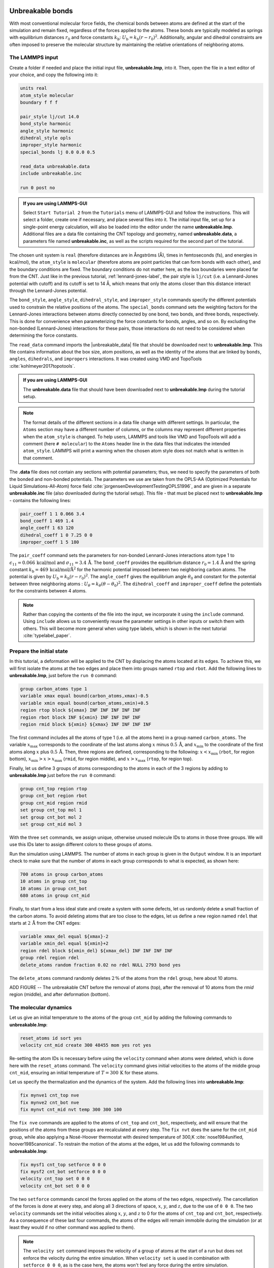 Unbreakable bonds
=================

With most conventional molecular force fields, the chemical bonds between
atoms are defined at the start of the simulation and remain fixed, regardless
of the forces applied to the atoms.  These bonds are typically modeled as springs
with equilibrium distances :math:`r_0` and force constants :math:`k_\text{b}`:
:math:`U_\text{b} = k_\text{b} \left( r - r_0 \right)^2`.  Additionally, angular and
dihedral constraints are often imposed to preserve the molecular structure
by maintaining the relative orientations of neighboring atoms.

The LAMMPS input
----------------

Create a folder if needed and
place the initial input file, **unbreakable.lmp**, into it. Then, open the 
file in a text editor of your choice, and copy the following into it:

.. code-block:: lammps

    units real
    atom_style molecular
    boundary f f f

    pair_style lj/cut 14.0
    bond_style harmonic
    angle_style harmonic
    dihedral_style opls
    improper_style harmonic
    special_bonds lj 0.0 0.0 0.5

    read_data unbreakable.data
    include unbreakable.inc

    run 0 post no

.. admonition:: If you are using LAMMPS-GUI
    :class: gui

    Select ``Start Tutorial 2`` from the ``Tutorials``
    menu of LAMMPS-GUI and follow the instructions. This will select a folder,
    create one if necessary, and place several files into it.  The initial
    input file, set up for a single-point energy calculation, will also be
    loaded into the editor under the name **unbreakable.lmp**.  Additional files
    are a data file containing the CNT topology and geometry, named
    **unbreakable.data**, a parameters file named **unbreakable.inc**, as well as
    the scripts required for the second part of the tutorial.

The chosen unit system is ``real`` (therefore distances are in
Ångströms (Å), times in femtoseconds (fs), and energies in kcal/mol), the
``atom_style`` is ``molecular`` (therefore atoms are point
particles that can form bonds with each other), and the boundary
conditions are fixed.  The boundary conditions do not matter here, as
the box boundaries were placed far from the CNT.  Just like in the
previous tutorial, :ref:`lennard-jones-label`,
the pair style is ``lj/cut`` (i.e. a Lennard-Jones potential with
cutoff) and its cutoff is set to 14 Å, which means that only the
atoms closer than this distance interact through the Lennard-Jones
potential.

The ``bond_style``, ``angle_style``, ``dihedral_style``, and ``improper_style``
commands specify the different potentials used to constrain the relative
positions of the atoms.  The ``special_bonds`` command sets the weighting factors
for the Lennard-Jones interactions between atoms directly connected by
one bond, two bonds, and three bonds, respectively.  This is done for
convenience when parameterizing the force constants for bonds, angles, and
so on.  By excluding the non-bonded (Lennard-Jones) interactions for
these pairs, those interactions do not need to be considered when determining
the force constants.

The ``read_data`` command imports the |unbreakable_data|
file that should be downloaded next to **unbreakable.lmp**. This file contains information about the box size, atom positions,
as well as the identity of the atoms that are linked by ``bonds``, ``angles``,
``dihedrals``, and ``impropers`` interactions. It was created using VMD and TopoTools
:cite:`kohlmeyer2017topotools`.

.. |unbreakable_data| raw:: html

   <a href="../../../../../.dependencies/lammpstutorials-inputs/tutorial2/unbreakable.data" target="_blank">unbreakable.data</a>

.. admonition:: If you are using LAMMPS-GUI
    :class: gui

    The **unbreakable.data** file that should have been downloaded next
    to **unbreakable.lmp** during the tutorial setup.

.. admonition:: Note
    :class: non-title-info

    The format details of the different sections in a data file change with different
    settings.  In particular, the ``Atoms`` section may have a different number of
    columns, or the columns may represent different properties when the ``atom_style``
    is changed.  To help users, LAMMPS and tools like VMD and TopoTools will add a
    comment (here ``# molecular``) to the ``Atoms`` header line in the data files that
    indicates the intended ``atom_style``.  LAMMPS will print a warning when the chosen
    atom style does not match what is written in that comment.

The **.data** file does not contain any sections with potential parameters; thus,  
we need to specify the parameters of both the bonded and  
non-bonded potentials.  The parameters we use are taken  
from the OPLS-AA (Optimized Potentials for Liquid Simulations-All-Atom)  
force field :cite:`jorgensenDevelopmentTestingOPLS1996`, and are given  
in a separate **unbreakable.inc** file (also downloaded during  
the tutorial setup).  This file - that must be placed  
next to **unbreakable.lmp** - contains the following lines:

.. code-block:: lammps

    pair_coeff 1 1 0.066 3.4
    bond_coeff 1 469 1.4
    angle_coeff 1 63 120
    dihedral_coeff 1 0 7.25 0 0
    improper_coeff 1 5 180

The ``pair_coeff`` command sets the parameters for non-bonded  
Lennard-Jones interactions atom type 1 to  
:math:`\epsilon_{11} = 0.066 \, \text{kcal/mol}` and  
:math:`\sigma_{11} = 3.4 \, \text{Å}`.  The ``bond_coeff`` provides  
the equilibrium distance :math:`r_0 = 1.4 \, \text{Å}` and the  
spring constant :math:`k_\text{b} = 469 \, \text{kcal/mol/Å}^2` for the  
harmonic potential imposed between two neighboring carbon atoms.  The potential  
is given by :math:`U_\text{b} = k_\text{b} ( r - r_0)^2`.  The  
``angle_coeff`` gives the equilibrium angle :math:`\theta_0` and  
constant for the potential between three neighboring atoms :  
:math:`U_\theta = k_\theta ( \theta - \theta_0)^2`.  The  
``dihedral_coeff`` and ``improper_coeff`` define the potentials  
for the constraints between 4 atoms.

.. admonition:: Note
    :class: non-title-info

    Rather than copying the contents of the file into the input, we  
    incorporate it using the ``include`` command.  Using ``include`` allows  
    us to conveniently reuse the parameter settings  
    in other inputs or switch them with others.  This will become more general  
    when using type labels, which is shown in the next  
    tutorial :cite:`typelabel_paper`.  

Prepare the initial state
-------------------------

In this tutorial, a deformation will be applied to the CNT by displacing  
the atoms located at its edges.  To achieve this, we will first isolate the  
atoms at the two edges and place them into groups named ``rtop`` and  
``rbot``.  Add the following lines to **unbreakable.lmp**,  
just before the ``run 0`` command:

.. code-block:: lammps

    group carbon_atoms type 1
    variable xmax equal bound(carbon_atoms,xmax)-0.5
    variable xmin equal bound(carbon_atoms,xmin)+0.5
    region rtop block ${xmax} INF INF INF INF INF
    region rbot block INF ${xmin} INF INF INF INF
    region rmid block ${xmin} ${xmax} INF INF INF INF

The first command includes all the atoms of type 1 (i.e. all the atoms here)  
in a group named ``carbon_atoms``.
The variable :math:`x_\text{max}` corresponds to the coordinate of the  
last atoms along :math:`x` minus :math:`0.5 \, \text{Å}`, and :math:`x_\text{min}` to the coordinate  
of the first atoms along :math:`x` plus :math:`0.5 \, \text{Å}`.  Then, three regions are defined,  
corresponding to the following: :math:`x < x_\text{min}` (``rbot``, for region  
bottom), :math:`x_\text{min} > x > x_\text{max}` (``rmid``, for region middle),  
and :math:`x > x_\text{max}` (``rtop``, for region top).


Finally, let us define 3 groups of atoms corresponding to the atoms
in each of the 3 regions by adding to **unbreakable.lmp**
just before the ``run 0`` command:

.. code-block:: lammps

    group cnt_top region rtop
    group cnt_bot region rbot
    group cnt_mid region rmid
    set group cnt_top mol 1
    set group cnt_bot mol 2
    set group cnt_mid mol 3

With the three ``set`` commands, we assign unique, otherwise unused
molecule IDs to atoms in those three groups.  We will use this IDs later to
assign different colors to these groups of atoms.

Run the simulation using LAMMPS.  The number of atoms in each group is given in
the ``Output`` window.  It is an important check to make sure that the number
of atoms in each group corresponds to what is expected, as shown here:

.. code-block:: lammps

    700 atoms in group carbon_atoms
    10 atoms in group cnt_top
    10 atoms in group cnt_bot
    680 atoms in group cnt_mid

Finally, to start from a less ideal state and create a system with some defects,
let us randomly delete a small fraction of the carbon atoms.  To avoid deleting
atoms that are too close to the edges, let us define a new region named ``rdel``
that starts at :math:`2 \, \text{Å}` from the CNT edges:

.. code-block:: lammps

    variable xmax_del equal ${xmax}-2
    variable xmin_del equal ${xmin}+2
    region rdel block ${xmin_del} ${xmax_del} INF INF INF INF
    group rdel region rdel
    delete_atoms random fraction 0.02 no rdel NULL 2793 bond yes

The ``delete_atoms`` command randomly deletes :math:`2\,\%` of the atoms from
the ``rdel`` group, here about 10 atoms.

ADD FIGURE -- The unbreakable CNT before the removal of atoms (top),
after the removal of 10 atoms from the *rmid*
region (middle), and after deformation (bottom).

The molecular dynamics
----------------------

Let us give an initial temperature to the atoms of the group ``cnt_mid``  
by adding the following commands to **unbreakable.lmp**:

.. code-block:: lammps

   reset_atoms id sort yes
   velocity cnt_mid create 300 48455 mom yes rot yes

Re-setting the atom IDs is necessary before using the ``velocity`` command  
when atoms were deleted, which is done here with the ``reset_atoms`` command.  
The ``velocity`` command gives initial velocities to the atoms of the middle  
group ``cnt_mid``, ensuring an initial temperature of :math:`T = 300\,\text{K}`  
for these atoms.

Let us specify the thermalization and the dynamics of the system.  Add the following
lines into **unbreakable.lmp**:

.. code-block:: lammps

    fix mynve1 cnt_top nve
    fix mynve2 cnt_bot nve
    fix mynvt cnt_mid nvt temp 300 300 100

The ``fix nve`` commands are applied to the atoms of ``cnt_top`` and  
``cnt_bot``, respectively, and will ensure that the positions of the atoms  
from these groups are recalculated at every step.  The ``fix nvt`` does the  
same for the ``cnt_mid`` group, while also applying a Nosé-Hoover thermostat  
with desired temperature of 300\,K :cite:`nose1984unified, hoover1985canonical`.  
To restrain the motion of the atoms at the edges, let us add the following  
commands to **unbreakable.lmp**:

.. code-block:: lammps

   fix mysf1 cnt_top setforce 0 0 0
   fix mysf2 cnt_bot setforce 0 0 0
   velocity cnt_top set 0 0 0
   velocity cnt_bot set 0 0 0

The two ``setforce`` commands cancel the forces applied on the atoms of the  
two edges, respectively.  The cancellation of the forces is done at every step,  
and along all 3 directions of space, :math:`x`, :math:`y`, and :math:`z`, due to the use of  
``0 0 0``.  The two ``velocity`` commands set the initial velocities  
along :math:`x`, :math:`y`, and :math:`z` to 0 for the atoms of ``cnt_top`` and  
``cnt_bot``, respectively.  As a consequence of these last four commands,  
the atoms of the edges will remain immobile during the simulation (or at least  
they would if no other command was applied to them).

.. admonition:: Note
    :class: non-title-info

    The ``velocity set`` command imposes the velocity of a group of atoms at the start of a run but does  
    not enforce the velocity during the entire simulation.  When ``velocity set`` is used in combination with  
    ``setforce 0 0 0``, as is the case here, the atoms won't feel any force during the entire simulation.  
    According to the Newton equation, no force means no acceleration, meaning that the initial velocity  
    will persist during the entire simulation, thus producing a constant velocity motion.

Outputs
-------

Next, to measure the strain and stress applied to the CNT, let us create a  
variable for the distance :math:`L_\text{cnt}` between the two edges,  
as well as a variable :math:`F_\text{cnt}` for the force applied on the edges:

.. code-block:: lammps

   variable Lcnt equal xcm(cnt_top,x)-xcm(cnt_bot,x)
   variable Fcnt equal f_mysf1[1]-f_mysf2[1]

Here, the force is extracted from the fixes ``mysf1`` and ``mysf2``  
using ``f_`` , similarly to the use of ``v_`` to call a variable,  
and ``c_`` to call a compute, as seen in :ref:`lennard-jones-label`.

Let us also add a ``dump image`` command to visualize the system every 500 steps:

.. code-block:: lammps

    dump viz all image 500 myimage-*.ppm element type size 1000 400 zoom 6 shiny 0.3 fsaa yes &
        bond atom 0.8 view 0 90 box no 0.0 axes no 0.0 0.0  
    dump_modify viz pad 9 backcolor white adiam 1 0.85 bdiam 1 1.0

Let us run a small equilibration step to bring the system to the required  
temperature before applying any deformation.  Replace the ``run 0 post no``  
command in **unbreakable.lmp** with the following lines:

.. code-block:: lammps

   compute Tmid cnt_mid temp  
   thermo 100  
   thermo_style custom step temp etotal v_Lcnt v_Fcnt  
   thermo_modify temp Tmid line yaml  

   timestep 1.0  
   run 5000

With the ``thermo_modify`` command, we specify to LAMMPS that the  
temperature :math:`T_\mathrm{mid}` of the middle group, ``cnt_mid``,  
must be outputted, instead of the temperature of the entire system.  
This choice is motivated by the presence of frozen parts with an effective temperature of :math:`0 \text{K}`,  
which makes the average temperature of the entire system less relevant.  
The ``thermo_modify`` command also imposes the use of the YAML format that can easily be read by  
Python (see below).

Let us impose a constant velocity deformation on the CNT  
by combining the ``velocity set`` command with previously defined  
``fix setforce``.  Add the following lines in the **unbreakable.lmp**  
file, right after the last ``run 5000`` command:

.. code-block:: lammps

   velocity cnt_top set 0.0005 0 0  
   velocity cnt_bot set -0.0005 0 0  

   run 10000

The chosen velocity for the deformation is :math:`100\,\text{m/s}`, or  
:math:`0.001\,\text{Å/fs}`.

Run the simulation using LAMMPS.  As can be seen from the variable :math:`L_\text{cnt}`, the length
of the CNT increases linearly over time for :math:`t > 5\,\text{ps}`,
as expected from the imposed constant velocity.  What you observe in the :guicmd{Slide Show}
windows should resemble Fig.~\ref{fig:CNT-unbreakable}.  The total energy of the system
shows a non-linear increase with :math:`t` once the deformation starts, which is expected
from the typical dependency of bond energy with bond distance,
:math:`U_\text{b} = k_\text{b} \left( r - r_0 \right)^2`.

INCLUDE FIGURE CNT-unbreakable-length-energy -- a) Evolution
of the length :math:`L_\text{cnt}` of the CNT with time.  
The CNT starts deforming at :math:`t = 5\,\text{ps}`, and :math:`L_\text{cnt-0}` is the  
CNT initial length.
b) Evolution of the total energy :math:`E` of the system with time :math:`t`.  
Here, the potential is OPLS-AA, and the CNT is unbreakable.

Importing YAML log file into Python
-----------------------------------

.. admonition:: If you are using LAMMPS-GUI
    :class: gui

    Let us import the simulation data into Python, and generate a stress-strain curve.
    Here, the stress is defined as :math:`F_\text{cnt}/A_\text{cnt}`,
    where :math:`A_\text{cnt} = \pi r_\text{cnt}^2` is the surface area of the
    CNT, and :math:`r_\text{cnt}=5.2\,\text{Å}` the CNT radius.  The strain is defined
    as :math:`(L_\text{cnt}-L_\text{cnt-0})/L_\text{cnt-0}`, where :math:`L_\text{cnt-0}` is the initial CNT length.

    Right-click inside the ``Output`` window, and select
    ``Export YAML data to file``.  Call the output **unbreakable.yaml**, and save
    it within the same folder as the input files, where a Python script named |yaml_reader| should also
    be located.  When executed using Python, this .py file first imports
    the **unbreakable.yaml** file.  Then, a certain pattern is
    identified and stored as a string character named ``docs``.  The string is
    then converted into a list, and :math:`F_\text{cnt}` and :math:`L_\text{cnt}`
    are extracted.  The stress and strain are then calculated, and the result
    is saved in a data file named **unbreakable.dat** using
    the NumPy ``savetxt`` function.  ``thermo[0]`` can be used to access the
    information from the first minimization run, and ``thermo[1]`` to access the
    information from the second MD run.  The data extracted from
    the **unbreakable.yaml** file can then be used to plot the stress-strain curve.

.. |yaml_reader| raw:: html

   <a href="../../../../../.dependencies/lammpstutorials-inputs/tutorial2/unbreakable-yaml-reader.py" target="_blank">unbreakable-yaml-reader.py</a>

ADD FIGURE CNT-unbreakable-stress-strain -- Stress applied on the CNT during deformation, :math:`F_\text{cnt}/A_\text{cnt}`,
where :math:`F_\text{cnt}` is the force and :math:`A_\text{cnt}` the CNT surface area,
as a function of the strain, :math:`\Delta L_\text{cnt} = (L_\text{cnt}-L_\text{cnt-0})/L_\text{cnt-0}`,
where :math:`L_\text{cnt}` is the CNT length and :math:`L_\text{cnt-0}` the CNT initial length.
Here, the potential is OPLS-AA, and the CNT is unbreakable.

Breakable bonds
===============

When using a conventional molecular force field, as we have just done,
the bonds between the atoms are non-breakable.  Let us perform a similar
simulation and deform a small CNT again, but this time with a reactive
force field that allows bonds to break if the applied deformation is
large enough.

Input file initialization
-------------------------

Open the input named |breakable_lmp|
that should have been downloaded next to **unbreakable.lmp** during
the tutorial setup.  There are only a few differences with the previous
input.  First, the AIREBO force field requires the ``metal`` units
setting instead of ``real`` for OPLS-AA.  A second difference is
the use of ``atom_style atomic`` instead of
``molecular``, since no explicit bond information is required with
AIREBO.  The following commands are setting up the AIREBO force field:

.. code-block:: lammps

    pair_style airebo 3.0
    pair_coeff * * CH.airebo C

Here, |CH_airebo| is the file containing the parameters for AIREBO,
and must be placed next to **breakable.lmp**.

.. |breakable_lmp| raw:: html

    <a href="../../../../../.dependencies/lammpstutorials-inputs/tutorial2/breakable.lmp" target="_blank">breakable.lmp</a>

.. |CH_airebo| raw:: html

    <a href="../../../../../.dependencies/lammpstutorials-inputs/tutorial2/CH.airebo" target="_blank">CH.airebo</a>

.. admonition:: Note
    :class: non-title-info

    With ``metal`` units, time values are in units of picoseconds
    (:math:`10^{-12}\,\text{s}`) instead of femtoseconds (:math:`10^{-15}\,\text{s}`) in the case of
    ``real`` units. It is important to keep this in mind when
    setting parameters that are expressed in units containing time, such as
    the timestep or the time constant of a thermostat, or velocities.

Since bonds, angles, and dihedrals do not need to be explicitly set when
using AIREBO, some simplification must be made to the **.data**
file.  The new **.data** file is named |breakable_data|
and must be placed within the same folder as the input file.  Just like
**unbreakable.data**, the **breakable.data** contains the
information required for placing the atoms in the box, but no
bond/angle/dihedral information.  Another difference between the
**unbreakable.data** and **breakable.data** files is that,
here, a larger distance of :math:`120~\text{Å}` was used for the box size along
the :math:`x`-axis, to allow for larger deformation of the CNT.

.. |breakable_data| raw:: html

    <a href="../../../../../.dependencies/lammpstutorials-inputs/tutorial2/breakable.data" target="_blank">breakable.data</a>

Start the simulation
--------------------

Here, let us perform a similar deformation as the previous one.
In **breakable.lmp**, replace the ``run 0 post no`` line with:

.. code-block:: lammps

    fix mysf1 cnt_bot setforce 0 0 0
    fix mysf2 cnt_top setforce 0 0 0
    velocity cnt_bot set 0 0 0
    velocity cnt_top set 0 0 0

    variable Lcnt equal xcm(cnt_top,x)-xcm(cnt_bot,x)
    variable Fcnt equal f_mysf1[1]-f_mysf2[1]

    dump viz all image 500 myimage.*.ppm type type size 1000 400 zoom 4 shiny 0.3 adiam 1.5 box no 0.01 view 0 90 shiny 0.1 fsaa yes
    dump_modify viz pad 5 backcolor white acolor 1 gray

    compute Tmid cnt_mid temp
    thermo 100
    thermo_style custom step temp etotal v_Lcnt v_Fcnt
    thermo_modify temp Tmid line yaml

    timestep 0.0005
    run 10000

Note the relatively small timestep of :math:`0.0005`\,ps (:math:`= 0.5`\,fs) used.  Reactive force
fields like AIREBO usually require a smaller timestep than conventional ones.  When running
**breakable.lmp** with LAMMPS, you can see that the temperature deviates
from the target temperature of :math:`300\,\text{K}` at the start of the equilibration,
but that after a few steps, it reaches the target value.

.. admonition:: Note
    :class: non-title-info

    Bonds cannot be displayed by the ``dump image`` when using
    the ``atom_style atomic``, as it contains no bonds. A
    tip for displaying bonds with the
    present system using LAMMPS is provided at the end of the tutorial.
    You can also use external tools like VMD or OVITO (see the
    tip for tutorial 3).

Launch the deformation
----------------------

After equilibration, let us set the velocity of the edges equal to
:math:`75~\text{m/s}` (or :math:`0.75~\text{Å/ps}`) and run for a longer duration than
previously.  Add the following lines into **breakable.lmp**:

.. code-block:: lammps

    velocity cnt_top set 0.75 0 0
    velocity cnt_bot set -0.75 0 0

    run 30000

Run the simulation.  Some bonds are expected to break before the end of the
simulation.

ADD FIGURE CNT-deformed-breakable -- CNT with broken bonds.  This image was generated using
VMD :cite:`vmd_home,humphrey1996vmd` ``DynamicBonds`` representation.

Looking at the evolution of the energy, one can see that the total
energy :math:`E` is initially increasing with the deformation.  When bonds
break, the energy relaxes abruptly, as can be seen near :math:`t=32~\text{ps}`.
Using a similar script as previously,
i.e., |unbreakable_yaml_reader|, import the data into Python and generate
the stress-strain curve.  The stress-strain
curve reveals a linear (elastic) regime where
:math:`F_\text{cnt} \propto \Delta L_\text{cnt}` for
:math:`\Delta L_\text{cnt} < 5\,\%`, and a non-linear (plastic) regime for
:math:`5\,\% < \Delta L_\text{cnt} < 25\,\%`.

.. |unbreakable_yaml_reader| raw:: html

    <a href="../../../../../.dependencies/lammpstutorials-inputs/tutorial2/unbreakable-yaml-reader.py" target="_blank">unbreakable-yaml-reader.py</a>

ADD FIGURE CNT-breakable-stress-energy -- a) Evolution of the total energy :math:`E` of the CNT with time :math:`t`.
b) Stress applied on the CNT during deformation, :math:`F_\text{cnt}/A_\text{cnt}`,
where :math:`F_\text{cnt}` is the force and :math:`A_\text{cnt}` the CNT surface area,
as a function of the strain, :math:`\Delta L_\text{cnt} = (L_\text{cnt}-L_\text{cnt-0}/L_\text{cnt-0})`, where
:math:`L_\text{cnt}` is the CNT length and :math:`L_\text{cnt-0}` the CNT initial length.
Here, the potential is AIREBO, and the CNT is breakable.

Tip: bonds representation with AIREBO
-------------------------------------

In the input file named |breakable_with_tip|,
which is an alternate solution for **breakable.lmp**, a trick is
used to represent bonds while using AIREBO.  A detailed explanation of
the script is beyond the scope of the present tutorial.  In short, the
trick is to use AIREBO with the ``molecular`` atom style, and use
the ``fix bond/break`` and ``fix bond/create/angle`` commands
to update the status of the bonds during the simulation:

.. code-block:: lammps

    fix break all bond/break 1000 1 2.5
    fix form all bond/create/angle 1000 1 1 2.0 1 aconstrain 90.0 180

This *hack* works because AIREBO does not pay any attention to bonded
interactions and computes the bond topology dynamically inside the pair
style.  Thus adding bonds of bond style ``zero`` does not add any
interactions but allows the visualization of them with ``dump image``.
It is, however, needed to change the ``special_bonds``
setting to disable any neighbor list exclusions as they are common for
force fields with explicit bonds.

.. code-block:: lammps

    bond_style zero
    bond_coeff 1 1.4
    special_bonds lj/coul 1.0 1.0 1.0

.. |breakable_with_tip| raw:: html

    <a href="../../../../../.dependencies/lammpstutorials-inputs/tutorial2/breakable-with-tip.lmp" target="_blank">breakable-with-tip.lmp</a>,
